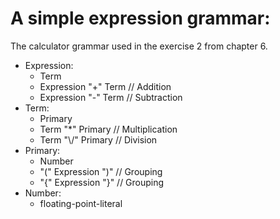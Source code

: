 * A simple expression grammar:
  The calculator grammar used in the exercise 2 from chapter 6.

+ Expression:
  - Term
  - Expression "+" Term	// Addition
  - Expression "-" Term	// Subtraction
+ Term:
  - Primary
  - Term "*" Primary	// Multiplication
  - Term "\/" Primary	// Division
+ Primary:
  - Number
  - "(" Expression ")"	// Grouping
  - "{" Expression "}"	// Grouping
+ Number:
  - floating-point-literal
